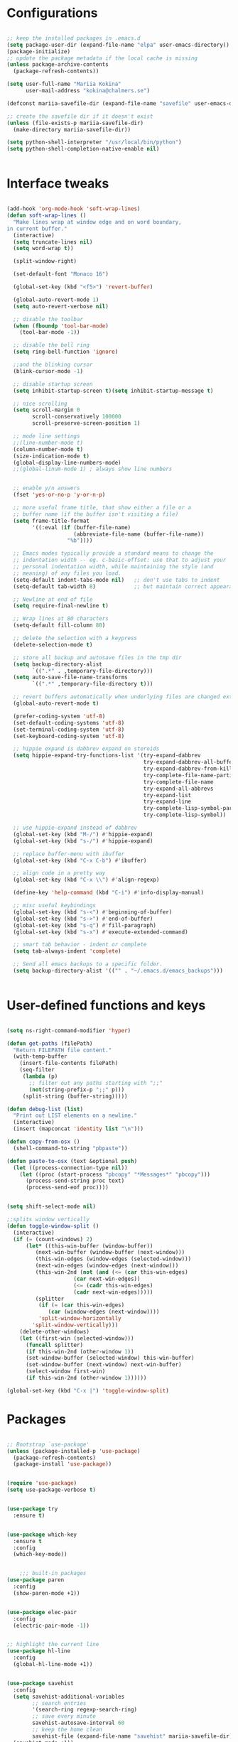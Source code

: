 #+STARTIP: overview

* Configurations
#+BEGIN_SRC emacs-lisp

;; keep the installed packages in .emacs.d
(setq package-user-dir (expand-file-name "elpa" user-emacs-directory))
(package-initialize)
;; update the package metadata if the local cache is missing
(unless package-archive-contents
  (package-refresh-contents))

(setq user-full-name "Mariia Kokina"
      user-mail-address "kokina@chalmers.se")

(defconst mariia-savefile-dir (expand-file-name "savefile" user-emacs-directory))

;; create the savefile dir if it doesn't exist
(unless (file-exists-p mariia-savefile-dir)
  (make-directory mariia-savefile-dir))

(setq python-shell-interpreter "/usr/local/bin/python")
(setq python-shell-completion-native-enable nil)


#+END_SRC

* Interface tweaks
#+BEGIN_SRC emacs-lisp 

(add-hook 'org-mode-hook 'soft-wrap-lines)
(defun soft-wrap-lines ()
  "Make lines wrap at window edge and on word boundary,
in current buffer."
  (interactive)
  (setq truncate-lines nil)
  (setq word-wrap t))
  
  (split-window-right)

  (set-default-font "Monaco 16")

  (global-set-key (kbd "<f5>") 'revert-buffer)

  (global-auto-revert-mode 1)
  (setq auto-revert-verbose nil)

  ;; disable the toolbar
  (when (fboundp 'tool-bar-mode)
    (tool-bar-mode -1))

  ;; disable the bell ring
  (setq ring-bell-function 'ignore)

  ;;and the blinking cursor
  (blink-cursor-mode -1)

  ;; disable startup screen
  (setq inhibit-startup-screen t)(setq inhibit-startup-message t)

  ;; nice scrolling
  (setq scroll-margin 0
        scroll-conservatively 100000
        scroll-preserve-screen-position 1)

  ;; mode line settings
  ;;(line-number-mode t)
  (column-number-mode t)
  (size-indication-mode t)
  (global-display-line-numbers-mode)
  ;;(global-linum-mode 1) ; always show line numbers


  ;; enable y/n answers
  (fset 'yes-or-no-p 'y-or-n-p)

  ;; more useful frame title, that show either a file or a
  ;; buffer name (if the buffer isn't visiting a file)
  (setq frame-title-format
        '((:eval (if (buffer-file-name)
                     (abbreviate-file-name (buffer-file-name))
                   "%b"))))

  ;; Emacs modes typically provide a standard means to change the
  ;; indentation width -- eg. c-basic-offset: use that to adjust your
  ;; personal indentation width, while maintaining the style (and
  ;; meaning) of any files you load.
  (setq-default indent-tabs-mode nil)   ;; don't use tabs to indent
  (setq-default tab-width 8)            ;; but maintain correct appearance

  ;; Newline at end of file
  (setq require-final-newline t)

  ;; Wrap lines at 80 characters
  (setq-default fill-column 80)

  ;; delete the selection with a keypress
  (delete-selection-mode t)

  ;; store all backup and autosave files in the tmp dir
  (setq backup-directory-alist
        `((".*" . ,temporary-file-directory)))
  (setq auto-save-file-name-transforms
        `((".*" ,temporary-file-directory t)))

  ;; revert buffers automatically when underlying files are changed externally
  (global-auto-revert-mode t)

  (prefer-coding-system 'utf-8)
  (set-default-coding-systems 'utf-8)
  (set-terminal-coding-system 'utf-8)
  (set-keyboard-coding-system 'utf-8)

  ;; hippie expand is dabbrev expand on steroids
  (setq hippie-expand-try-functions-list '(try-expand-dabbrev
                                           try-expand-dabbrev-all-buffers
                                           try-expand-dabbrev-from-kill
                                           try-complete-file-name-partially
                                           try-complete-file-name
                                           try-expand-all-abbrevs
                                           try-expand-list
                                           try-expand-line
                                           try-complete-lisp-symbol-partially
                                           try-complete-lisp-symbol))

  ;; use hippie-expand instead of dabbrev
  (global-set-key (kbd "M-/") #'hippie-expand)
  (global-set-key (kbd "s-/") #'hippie-expand)

  ;; replace buffer-menu with ibuffer
  (global-set-key (kbd "C-x C-b") #'ibuffer)

  ;; align code in a pretty way
  (global-set-key (kbd "C-x \\") #'align-regexp)

  (define-key 'help-command (kbd "C-i") #'info-display-manual)

  ;; misc useful keybindings
  (global-set-key (kbd "s-<") #'beginning-of-buffer)
  (global-set-key (kbd "s->") #'end-of-buffer)
  (global-set-key (kbd "s-q") #'fill-paragraph)
  (global-set-key (kbd "s-x") #'execute-extended-command)

  ;; smart tab behavior - indent or complete
  (setq tab-always-indent 'complete)

  ;; Send all emacs backups to a specific folder. 
  (setq backup-directory-alist '(("" . "~/.emacs.d/emacs_backups")))


#+END_SRC

* User-defined functions and keys

#+BEGIN_SRC emacs-lisp

(setq ns-right-command-modifier 'hyper)

(defun get-paths (filePath)
  "Return FILEPATH file content."
  (with-temp-buffer
    (insert-file-contents filePath)
    (seq-filter
     (lambda (p)
       ;; filter out any paths starting with ";;"
       (not(string-prefix-p ";;" p)))
     (split-string (buffer-string)))))

(defun debug-list (list)
  "Print out LIST elements on a newline."
  (interactive)
  (insert (mapconcat 'identity list "\n")))

(defun copy-from-osx ()
  (shell-command-to-string "pbpaste"))

(defun paste-to-osx (text &optional push)
  (let ((process-connection-type nil))
    (let ((proc (start-process "pbcopy" "*Messages*" "pbcopy")))
      (process-send-string proc text)
      (process-send-eof proc))))


(setq shift-select-mode nil)

;;splits window vertically
(defun toggle-window-split ()
  (interactive)
  (if (= (count-windows) 2)
      (let* ((this-win-buffer (window-buffer))
         (next-win-buffer (window-buffer (next-window)))
         (this-win-edges (window-edges (selected-window)))
         (next-win-edges (window-edges (next-window)))
         (this-win-2nd (not (and (<= (car this-win-edges)
                     (car next-win-edges))
                     (<= (cadr this-win-edges)
                     (cadr next-win-edges)))))
         (splitter
          (if (= (car this-win-edges)
             (car (window-edges (next-window))))
          'split-window-horizontally
        'split-window-vertically)))
    (delete-other-windows)
    (let ((first-win (selected-window)))
      (funcall splitter)
      (if this-win-2nd (other-window 1))
      (set-window-buffer (selected-window) this-win-buffer)
      (set-window-buffer (next-window) next-win-buffer)
      (select-window first-win)
      (if this-win-2nd (other-window 1))))))

(global-set-key (kbd "C-x |") 'toggle-window-split)

#+END_SRC

* Packages

#+BEGIN_SRC emacs-lisp

  ;; Bootstrap `use-package'
  (unless (package-installed-p 'use-package)
    (package-refresh-contents)
    (package-install 'use-package))


  (require 'use-package)
  (setq use-package-verbose t)


  (use-package try
    :ensure t)


  (use-package which-key
    :ensure t
    :config
    (which-key-mode))


      ;;; built-in packages
  (use-package paren
    :config
    (show-paren-mode +1))


  (use-package elec-pair
    :config
    (electric-pair-mode -1))


  ;; highlight the current line
  (use-package hl-line
    :config
    (global-hl-line-mode +1))


  (use-package savehist
    :config
    (setq savehist-additional-variables
          ;; search entries
          '(search-ring regexp-search-ring)
          ;; save every minute
          savehist-autosave-interval 60
          ;; keep the home clean
          savehist-file (expand-file-name "savehist" mariia-savefile-dir))
    (savehist-mode +1))


  (use-package recentf
    :config
    (setq recentf-save-file (expand-file-name "recentf" mariia-savefile-dir)
          recentf-max-saved-items 500
          recentf-max-menu-items 15
          ;; disable recentf-cleanup on Emacs start, because it can cause
          ;; problems with remote files
          recentf-auto-cleanup 'never)
    (recentf-mode +1))


  (use-package dired
    :config
    ;; dired - reuse current buffer by pressing 'a'
    (put 'dired-find-alternate-file 'disabled nil)

    ;; always delete and copy recursively
    (setq dired-recursive-deletes 'always)
    (setq dired-recursive-copies 'always)

    ;; if there is a dired buffer displayed in the next window, use its
    ;; current subdir, instead of the current subdir of this dired buffer
    (setq dired-dwim-target t)

    ;; enable some really cool extensions like C-x C-j(dired-jump)
    (require 'dired-x))

  (use-package csv-mode
    :mode "\\.csv\\'"
    :hook ((csv-mode . (lambda () (visual-line-mode -1)))
           (csv-mode . (lambda () (auto-fill-mode -1)))
           (csv-mode . (lambda () (toggle-truncate-lines 1)))))

  (custom-set-variables
   ;; custom-set-variables was added by Custom.
   ;; If you edit it by hand, you could mess it up, so be careful.
   ;; Your init file should contain only one such instance.
   ;; If there is more than one, they won't work right.
   '(package-selected-packages
     (quote
      (org-plus-contrib whitespace-cleanup-mode csv-mode zenburn-theme which-key use-package try org-bullets))))
  (custom-set-faces
   ;; custom-set-faces was added by Custom.
   ;; If you edit it by hand, you could mess it up, so be careful.
   ;; Your init file should contain only one such instance.
   ;; If there is more than one, they won't work right.
   )


  (use-package snakemake-mode  :magic ("%.snakemake" . snakemake-mode))

  ;;avoid mistypos
  (setq indo-enable-fles-matching t)
  (setq ido-everywhere t)
  (ido-mode 1)

  ;; better navigation in buffers
  (defalias 'list-buffers' 'ibuffer-other-window)

  ;; undo changing window alignment with C-c left/right arrow
  (winner-mode 1)

  ;;numerate windows for C-x-o
  (use-package ace-window
    :ensure t
    :init
    (progn
      (global-set-key [remap other-window] 'ace-window)
      ))

  ;;better search
  (use-package swiper
    :ensure t
    :bind (("\C-s" . swiper)
           ("C-r" . swiper)
           ( "C-c C-r" . ivy-resume)
           ("M-x" . counsel-M-x)
           ("C-x C-f" . counsel-find-file))
    :config
    (progn
      (ivy-mode 1)
      (setq ivy-use-virtual-buffers t)
      (setq ivy-display-style 'fancy)
      (define-key read-expression-map (kbd "C-r") 'counsel-expression-history)
      (setq enable-recursive-minibuffers t)
      ))

  ;;search for a character in a text by passing its alphabetic mark (!searches on the screen)
  (use-package avy
    :ensure t
    :bind ("M-s" . avy-goto-char))

  ;;autocomplete
  (use-package auto-complete
    :ensure t
    :init
    (progn
      (ac-config-default)
      (global-auto-complete-mode t)
      ))

  ;;ssh
  (use-package counsel-tramp
    :commands counsel-tramp)

  (use-package undo-tree
    :ensure t
    :init
    (global-undo-tree-mode))

  (setq langtool-language-tool-jar "/Users/mariiakokina/.emacs.d/elpa/LanguageTool-4.9.1/languagetool-commandline.jar")
  (require 'langtool)

  (setq langtool-default-language "en-US")

  (global-set-key "\C-x4w" 'langtool-check)
  (global-set-key "\C-x4W" 'langtool-check-done)
  (global-set-key "\C-x4l" 'langtool-switch-default-language)
  (global-set-key "\C-x44" 'langtool-show-message-at-point)
  (global-set-key "\C-x4c" 'langtool-correct-buffer)

  (setq langtool-java-bin "/usr/bin/java")


  (autoload 'ispell-get-word "ispell")

  (defun lookup-word (word)
    (interactive (list (save-excursion (car (ispell-get-word nil)))))
    (browse-url (format "http://en.wiktionary.org/wiki/%s" word)))

  (global-set-key (kbd "M-m") 'lookup-word)



  (use-package request
    :ensure t)

  (use-package deferred
    :ensure t)

#+END_SRC
* Org-mode
#+BEGIN_SRC emacs-lisp

      (global-set-key (kbd "C-c c") 'org-capture)

      (setq org-capture-templates
            '(("t" "Todo" entry (file "/Users/mariiakokina/Library/Mobile Documents/com~apple~CloudDocs/orgfiles/todo.org")
               "* TODO %?\n%U\n %c" :empty-lines 1))
            )

      ;;get back easy templates
      (require 'org-tempo)


      ;;Add more Languages to bable
      (eval-after-load 'org
        (lambda()
          (require 'ess-site)
          (require 'ob-R)
          (require 'ob-emacs-lisp)
          (require 'ob-latex)
          (require 'octave)
          (require 'ob-python)
          (require 'ob-sql)
          (require 'ob-shell)
          (require 'ob-sqlite)
          (require 'ob-julia)
          (require 'ob-perl)
          (require 'ob-org)
          (require 'ob-awk)
          (require 'ob-sed)
          (require 'ob-css)
          (require 'ob-js)
          (require 'ob-stata)
          (setq org-export-babel-evaluate nil)
          (setq org-startup-indented t)
          ;; increase imenu depth to include third level headings
          (setq org-imenu-depth 3)
          ;; Set sensible mode for editing dot files
          (add-to-list 'org-src-lang-modes '("dot" . graphviz-dot))
          ;; Update images from babel code blocks automatically
          (add-hook 'org-babel-after-execute-hook 'org-display-inline-images)
          (setq org-src-fontify-natively t)
          (setq org-src-tab-acts-natively t)
          (setq org-confirm-babel-evaluate nil)))


      (use-package org
        :mode (("\\.org$" . org-mode))
        :ensure org-plus-contrib
        :config
        (progn
          ;; config stuff
          )) 

      (use-package org-agenda
        :bind (
               :map org-agenda-mode-map
               ("k"         . org-agenda-kill))
        :config
        (progn
          ;; Those are my `beginning-of-buffer' and `end-of-buffer':
          (unbind-key "<S-left>" org-agenda-mode-map)
          (unbind-key "<S-right>" org-agenda-mode-map)

          (defun my/org-agenda-to-appt ()
            (interactive)
            (let ((org-agenda-files (list org-default-calendar-file)))
              (org-agenda-to-appt t)))))



      (use-package ox
        :config
        (progn
          (defun my/org-export-new-reference (references)
            "Override of `org-export-new-reference' so identifiers are stable.
        This is useful when generating presentations with ox-reveal
        because slides don't change their ID all the time."
            (length references))

          (advice-add #'org-export-new-reference
                      :override
                      #'my/org-export-new-reference)))


      ;; Org-mode stuff
      (use-package org-bullets
        :ensure t
        :config
        (add-hook 'org-mode-hook (lambda () (org-bullets-mode 1))))


      (with-eval-after-load 'org
        (org-babel-do-load-languages
         'org-babel-load-languages
         '(
           (python . t)
           (R . t)
           )
         )
        )

      (use-package interleave
        :ensure t)

      (use-package helm-bibtex
        :ensure t)

      (use-package zotxt
        :ensure t)

      ;; Activate org-zotxt-mode in org-mode buffers
      (add-hook 'org-mode-hook (lambda () (org-zotxt-mode 1)))

      ;; Change citation format to be less cumbersome in files.
      ;; You'll need to install mkbehr-short into your style manager first.
      ;;(eval-after-load "zotxt"
      ;;'(setq zotxt-default-bibliography-style "mkbehr-short"))

      (use-package ox-pandoc
        :ensure t)

      (setq org-pandoc-options '((standalone . t)))
      ;; cancel above settings only for 'docx' format
      (setq org-pandoc-options-for-docx '((standalone . nil)))
      ;; special settings for beamer-pdf and latex-pdf exporters
      (setq org-pandoc-options-for-beamer-pdf '((pdf-engine . "xelatex")))
      (setq org-pandoc-options-for-latex-pdf '((pdf-engine . "pdflatex")))
      ;; special extensions for markdown_github output
      (setq org-pandoc-format-extensions '(markdown_github+pipe_tables+raw_html))

      ;;Once we have done this the citations will be of the form
      ;; cite:yadayada2019. These can now be picked up by pandoc.

      '((org-mode . (lambda (x) (insert (concat
                                         "\\cite{"
                                         (mapconcat 'identity x ",")
                                         "}")) "")))

      (use-package org-ref
        :ensure t)

      (setq reftex-default-bibliography '("~/Documents/bibliography/references.bib"))

      ;; see org-ref for use of these variables
      (setq org-ref-bibliography-notes "~/Documents/bibliography/notes.org"
            org-ref-default-bibliography '("~/Documents/bibliography/references.bib")
            org-ref-pdf-directory "~/Documents/bibliography/bibtex-pdfs/")

      (setq bibtex-completion-bibliography
            "~/Documents/bibliography/references.bib"
            bibtex-completion-library-path "~/Documents/bibliography/bibtex-pdfs"
            bibtex-completion-notes-path "~/Documents/bibliography/helm-bibtex-notes")

      ;; open pdf with system pdf viewer (works on mac)
      (setq bibtex-completion-pdf-open-function
            (lambda (fpath)
              (start-process "open" "*open*" "open" fpath)))

      (setq org-latex-pdf-process (list "latexmk -shell-escape -bibtex -f -pdf %f"))

      ;; alternative
    (setq bibtex-completion-pdf-open-function 'org-open-file)


#+END_SRC

* Reveal.js

#+BEGIN_SRC emacs-lisp

(use-package ox-reveal
:ensure ox-reveal)

;;(use-package htmlize
;;:ensure t)

(setq org-reveal-root "file:///Users/mariiakokina/.emacs.d/elpa/reveal.js")
(setq org-enable-reveal-js-support t)
(setq org-reveal-title-slide 'auto)
(setq org-reveal-mathjax t)
(setq org-reveal-theme "moon")
(setq org-reveal-plugins '(classList markdown highlight zoom notes))


#+END_SRC


* Themes
#+begin_src emacs-lisp

(use-package zenburn-theme
  :ensure t
  :config
  (load-theme 'zenburn t))


#+end_src
* Flycheck
#+begin_src emacs-lisp
  (use-package flycheck
    :ensure t
    :init
    (global-flycheck-mode t))
#+end_src
* Python
#+begin_src emacs-lisp




(use-package elpy
  :defer
  :init
  (defun enable-elpy-once ()
    (elpy-enable)
    (advice-remove 'python-mode 'enable-elpy-once))
  (advice-add 'python-mode :before 'enable-elpy-once)
  :config
  (setq python-shell-interpreter "jupyter"
	python-shell-interpreter-args "console --simple-prompt"
	python-shell-prompt-detect-failure-warning nil
	elpy-rpc-python-command "python3"
	python-check-command "pyflakes"
	flycheck-python-flake8-executable "flake8")
  (add-to-list 'python-shell-completion-native-disabled-interpreters "jupyter"))




(use-package jedi
:ensure t
:init
(add-hook 'python-mode-hook 'jedi:setup)
(add-hook 'python-mode-hook 'jedi:ac-setup))

(use-package python
  :if (executable-find "python")

  :functions gud-query-cmdline my-prepare-pdb-args

  :init
  (custom-set-variables '(gud-pdb-command-name "python -m pdb"))
  (defun my-prepare-pdb-args (minor-mode &optional init)
    "Modify MINOR-MODE and INIT args to be passed to `gud-query-cmdline'.
If MINOR-MODE is not equal to '(pdb) does nothing, otherwise pass
the pdb mode and the file name of the current buffer."
    (let ((fname (buffer-file-name (current-buffer)))
          (mode (car minor-mode)))
      (if (equal mode 'pdb)
          (list mode fname)
        (list mode init))))
  (advice-add 'gud-query-cmdline :filter-args #'my-prepare-pdb-args)

  :config
  (use-package jedi-core
    :ensure t

    :functions python-environment-bin jedi:-env-server-command my-jedi-install-server-if-needed
    :defines popwin:special-display-config

    :config
    (defun my-jedi-install-server-if-needed ()
      (unless (file-exists-p
               ;; This is ugly, but it's the only way I've found so far
               ;; to make file-exists-p deal with nil.
               (or (python-environment-bin "jediepcserver" jedi:environment-root)
                   ;; Hopefully a file named like this won't exist.
                   (number-to-string (abs (random)))))
        (message "Jedi virtual env not found. Installing it.")
        (jedi:install-server-block)))

    (setq jedi:setup-function #'(lambda ()
                                  (progn
                                    (my-jedi-install-server-if-needed)
                                    ;; Code yanked from jedi:install-server-block
                                    ;; I have to do this or for some reason jedi:environment-root will not work.
                                    (setq-default jedi:server-command (jedi:-env-server-command))))

          jedi:environment-root "jedi"
          jedi:use-shortcuts t)

    (add-hook 'python-mode-hook #'jedi:setup)

    ;; popwin included in core.cfg
    ;;(add-to-list 'popwin:special-display-config '"*jedi:doc*")


    :bind (:map jedi-mode-map
                ("C-c ?" . nil)
                ("M-?" . jedi:show-doc)
                ("C-c /" . nil)
                ("M-r" . helm-jedi-related-names)))

  (use-package company-jedi
    :ensure t
    :config
    (add-to-list 'company-backends 'company-jedi))

  ;; client-server for the rope refactoring library.
  (use-package traad
    :ensure t
    :bind (("C-c t o" . traad-open)
           ("C-c t k" . traad-close)
           ("C-c t U" . traad-undo)
           ("C-c t Y" . traad-redo)
           ("C-c t r" . traad-rename)
           ("C-c t n" . traad-normalize-arguments)
           ("C-c t x" . traad-remove-argument)
           ("C-c t M" . traad-extract-method)
           ("C-c t V" . traad-extract-variable)
           ("C-c t f" . traad-findit)
           ("C-c t c" . traad-display-occurrences)
           ("C-c t i" . traad-display-implementations)
           ("C-c t d" . traad-goto-definition)))

  (use-package pyenv-mode
    :if (getenv "PYENV_VERSION")
    :ensure t)

  (use-package sphinx-doc
    :ensure t
    :bind (:map sphinx-doc-mode-map
                ("C-c M-d" . nil)
                ("C-c C-d" . sphinx-doc))
    :diminish sphinx-doc-mode)

  (use-package virtualenvwrapper
    :if (getenv "WORKON_HOME")
    :ensure t
    :config
    (progn
      (venv-initialize-interactive-shells)
      (venv-initialize-eshell)))

  (setq python-indent-guess-indent-offset nil)

  (add-hook 'python-mode-hook #'flyspell-prog-mode)
  (add-hook 'python-mode-hook #'yas-minor-mode)
  (add-hook 'python-mode-hook #'flycheck-mode)
  (add-hook 'python-mode-hook #'hs-minor-mode)
  (add-hook 'python-mode-hook #'sphinx-doc-mode)

  :mode ("\\.py\\'" . python-mode)

  :interpreter ("python" . python-mode))


(provide 'python.cfg)

;; send current line, with prefix print result
(defun python--send-line (arg)
  (interactive "P")
  (if (not arg)
      (python-shell-send-region (line-beginning-position) (line-end-position))
    (save-excursion
      (beginning-of-line)
      (if (looking-at-p "\\s-*print")
          (python-shell-send-region (line-beginning-position)
                                    (line-end-position))
        (python-shell-send-string
         (concat "print(" (buffer-substring (line-beginning-position)
                                            (line-end-position))
                 ")")))))
  (display-buffer (process-buffer (python-shell-get-process))))


#+end_src
* Yasnippet
#+begin_src emacs-lisp

(use-package yasnippet
  :ensure t
  :config
  (use-package yasnippet-snippets
    :ensure t)
  (yas-global-mode t)
  (define-key yas-minor-mode-map (kbd "<tab>") nil)
  (define-key yas-minor-mode-map (kbd "C-'") #'yas-expand)
  (add-to-list #'yas-snippet-dirs "my-personal-snippets")
  (yas-reload-all)
  (setq yas-prompt-functions '(yas-ido-prompt))
  (defun help/yas-after-exit-snippet-hook-fn ()
    (prettify-symbols-mode)
    (prettify-symbols-mode))
  (add-hook 'yas-after-exit-snippet-hook #'help/yas-after-exit-snippet-hook-fn)
  :diminish yas-minor-mode)


#+end_src



* Misc packages
#+begin_src emacs-lisp

  (use-package beacon
  :ensure t
  :config
  (beacon-mode 1)
  ; (setq beacon-color "#666600")
  ) 

  (use-package hungry-delete
  :ensure t
  :config
  (global-hungry-delete-mode))

  (use-package expand-region
  :ensure t
  :config
  (global-set-key (kbd "C-=") 'er/expand-region))

  ;;has feature simillar to find and replace in all occurrences
  (use-package iedit
  :ensure t)

  (use-package counsel
  :bind
  (("M-y" . counsel-yank-pop)
  :map ivy-minibuffer-map
  ("M-y" . ivy-next-time))) 


  (use-package markdown-mode+
    :ensure t)

#+end_src

